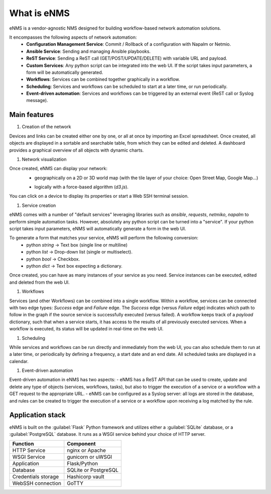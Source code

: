 ============
What is eNMS
============

eNMS is a vendor-agnostic NMS designed for building workflow-based network automation solutions.

.. image:: /_static/base/enms.png
   :alt: Compare logs
   :align: center

It encompasses the following aspects of network automation:
  - **Configuration Management Service**: Commit / Rollback of a configuration with Napalm or Netmio.
  - **Ansible Service**: Sending and managing Ansible playbooks.
  - **ReST Service**: Sending a ReST call (GET/POST/UPDATE/DELETE) with variable URL and payload.
  - **Custom Services**: Any python script can be integrated into the web UI. If the script takes input parameters, a form will be automatically generated.
  - **Workflows**: Services can be combined together graphically in a workflow.
  - **Scheduling**: Services and workflows can be scheduled to start at a later time, or run periodically.
  - **Event-driven automation**: Services and workflows can be triggered by an external event (ReST call or Syslog message).

Main features
-------------
    
1. Creation of the network

Devices and links can be created either one by one, or all at once by importing an Excel spreadsheet.
Once created, all objects are displayed in a sortable and searchable table, from which they can be edited and deleted.
A dashboard provides a graphical overview of all objects with dynamic charts.

.. image:: /_static/base/inventory.png
   :alt: Inventory
   :align: center

.. image:: /_static/base/dashboard.png
   :alt: Dashboard
   :align: center

#. Network visualization

Once created, eNMS can display your network:
  - geographically on a 2D or 3D world map (with the tile layer of your choice: Open Street Map, Google Map...)

  .. image:: /_static/base/geographical_view.png
    :alt: Dashboard
    :align: center

  - logically with a force-based algorithm (`d3.js`).
You can click on a device to display its properties or start a Web SSH terminal session.

#. Service creation

eNMS comes with a number of "default services" leveraging libraries such as `ansible`, `requests`, `netmiko`, `napalm`  to perform simple automation tasks. However, absolutely any python script can be turned into a "service".
If your python script takes input parameters, eNMS will automatically generate a form in the web UI.

To generate a form that matches your service, eNMS will perform the following conversion:
  - python `string` -> Text box (single line or multiline)
  - python `list` -> Drop-down list (single or multiselect).
  - python `bool` -> Checkbox.
  - python `dict` -> Text box expecting a dictionary.

Once created, you can have as many instances of your service as you need. Service instances can be executed, edited and deleted from the web UI.

#. Workflows

Services (and other Workflows) can be combined into a single workflow.
Within a workflow, services can be connected with two edge types: `Success` edge and `Failure` edge. The `Success` edge (versus `Failure` edge) indicates which path to follow in the graph if the source service is successfully executed (versus failed).
A workflow keeps track of a `payload` dictionary, such that when a service starts, it has access to the results of all previously executed services.
When a workflow is executed, its status will be updated in real-time on the web UI.

#. Scheduling

While services and workflows can be run directly and immediately from the web UI, you can also schedule them to run at a later time, or periodically by defining a frequency, a start date and an end date. All scheduled tasks are displayed in a calendar.

#. Event-driven automation

Event-driven automation in eNMS has two aspects:
- eNMS has a ReST API that can be used to create, update and delete any type of objects (services, workflows, tasks), but also to trigger the execution of a service or a workflow with a GET request to the appropriate URL. 
- eNMS can be configured as a Syslog server: all logs are stored in the database, and rules can be created to trigger the execution of a service or a workflow upon receiving a log matched by the rule.

Application stack
-----------------

eNMS is built on the :guilabel:`Flask` Python framework and utilizes either a :guilabel:`SQLite` database, or a :guilabel:`PostgreSQL` database. It runs as a WSGI service behind your choice of HTTP server.

+----------------------------------------+------------------------------------+
|Function                                |Component                           |
+========================================+====================================+
|HTTP Service                            |nginx or Apache                     |
+----------------------------------------+------------------------------------+
|WSGI Service                            |gunicorn or uWSGI                   |
+----------------------------------------+------------------------------------+
|Application                             |Flask/Python                        |
+----------------------------------------+------------------------------------+
|Database                                |SQLite or PostgreSQL                |
+----------------------------------------+------------------------------------+
|Credentials storage                     |Hashicorp vault                     |
+----------------------------------------+------------------------------------+
|WebSSH connection                       |GoTTY                               |
+----------------------------------------+------------------------------------+